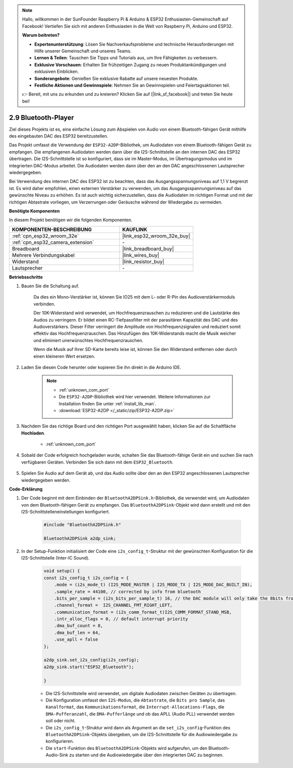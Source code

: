.. note::

    Hallo, willkommen in der SunFounder Raspberry Pi & Arduino & ESP32 Enthusiasten-Gemeinschaft auf Facebook! Vertiefen Sie sich mit anderen Enthusiasten in die Welt von Raspberry Pi, Arduino und ESP32.

    **Warum beitreten?**

    - **Expertenunterstützung**: Lösen Sie Nachverkaufsprobleme und technische Herausforderungen mit Hilfe unserer Gemeinschaft und unseres Teams.
    - **Lernen & Teilen**: Tauschen Sie Tipps und Tutorials aus, um Ihre Fähigkeiten zu verbessern.
    - **Exklusive Vorschauen**: Erhalten Sie frühzeitigen Zugang zu neuen Produktankündigungen und exklusiven Einblicken.
    - **Sonderangebote**: Genießen Sie exklusive Rabatte auf unsere neuesten Produkte.
    - **Festliche Aktionen und Gewinnspiele**: Nehmen Sie an Gewinnspielen und Feiertagsaktionen teil.

    👉 Bereit, mit uns zu erkunden und zu kreieren? Klicken Sie auf [|link_sf_facebook|] und treten Sie heute bei!

.. _bluetooth_audio_player:

2.9 Bluetooth-Player
==============================

Ziel dieses Projekts ist es, eine einfache Lösung zum Abspielen von Audio von einem 
Bluetooth-fähigen Gerät mithilfe des eingebauten DAC des ESP32 bereitzustellen.

Das Projekt umfasst die Verwendung der ``ESP32-A2DP``-Bibliothek, um Audiodaten von 
einem Bluetooth-fähigen Gerät zu empfangen. Die empfangenen Audiodaten werden dann 
über die I2S-Schnittstelle an den internen DAC des ESP32 übertragen. Die I2S-Schnittstelle 
ist so konfiguriert, dass sie im Master-Modus, im Übertragungsmodus und im integrierten 
DAC-Modus arbeitet. Die Audiodaten werden dann über den an den DAC angeschlossenen Lautsprecher wiedergegeben.

Bei Verwendung des internen DAC des ESP32 ist zu beachten, dass das Ausgangsspannungsniveau 
auf 1,1 V begrenzt ist. Es wird daher empfohlen, einen externen Verstärker zu verwenden, 
um das Ausgangsspannungsniveau auf das gewünschte Niveau zu erhöhen. Es ist auch wichtig 
sicherzustellen, dass die Audiodaten im richtigen Format und mit der richtigen Abtastrate 
vorliegen, um Verzerrungen oder Geräusche während der Wiedergabe zu vermeiden.


**Benötigte Komponenten**

In diesem Projekt benötigen wir die folgenden Komponenten.

.. list-table::
    :widths: 30 20
    :header-rows: 1

    *   - KOMPONENTEN-BESCHREIBUNG
        - KAUFLINK

    *   - :ref:`cpn_esp32_wroom_32e`
        - |link_esp32_wroom_32e_buy|
    *   - :ref:`cpn_esp32_camera_extension`
        - \-
    *   - Breadboard
        - |link_breadboard_buy|
    *   - Mehrere Verbindungskabel
        - |link_wires_buy|
    *   - Widerstand
        - |link_resistor_buy|
    *   - Lautsprecher
        - \-

**Betriebsschritte**

#. Bauen Sie die Schaltung auf.

    Da dies ein Mono-Verstärker ist, können Sie IO25 mit dem L- oder R-Pin des Audioverstärkermoduls verbinden.

    Der 10K-Widerstand wird verwendet, um Hochfrequenzrauschen zu reduzieren und die Lautstärke des Audios zu verringern. Er bildet einen RC-Tiefpassfilter mit der parasitären Kapazität des DAC und des Audioverstärkers. Dieser Filter verringert die Amplitude von Hochfrequenzsignalen und reduziert somit effektiv das Hochfrequenzrauschen. Das Hinzufügen des 10K-Widerstands macht die Musik weicher und eliminiert unerwünschtes Hochfrequenzrauschen.

    Wenn die Musik auf Ihrer SD-Karte bereits leise ist, können Sie den Widerstand entfernen oder durch einen kleineren Wert ersetzen.

    .. image:: img/7.3_bluetooth_audio_player_bb.png

#. Laden Sie diesen Code herunter oder kopieren Sie ihn direkt in die Arduino IDE.

    .. note::
        
        * :ref:`unknown_com_port`
        * Die ``ESP32-A2DP``-Bibliothek wird hier verwendet. Weitere Informationen zur Installation finden Sie unter :ref:`install_lib_man`.
        * :download:`ESP32-A2DP </_static/zip/ESP32-A2DP.zip>`

    .. raw:: html

        <iframe src=https://create.arduino.cc/editor/sunfounder01/7bb7d6dd-72d4-4529-bb42-033b38558347/preview?embed style="height:510px;width:100%;margin:10px 0" frameborder=0></iframe>
        
#. Nachdem Sie das richtige Board und den richtigen Port ausgewählt haben, klicken Sie auf die Schaltfläche **Hochladen**.

    * :ref:`unknown_com_port`

#. Sobald der Code erfolgreich hochgeladen wurde, schalten Sie das Bluetooth-fähige Gerät ein und suchen Sie nach verfügbaren Geräten. Verbinden Sie sich dann mit dem ``ESP32_Bluetooth``.

    .. image:: img/connect_bluetooth.png

#. Spielen Sie Audio auf dem Gerät ab, und das Audio sollte über den an den ESP32 angeschlossenen Lautsprecher wiedergegeben werden.


**Code-Erklärung**

#. Der Code beginnt mit dem Einbinden der ``BluetoothA2DPSink.h``-Bibliothek, die verwendet wird, um Audiodaten von dem Bluetooth-fähigen Gerät zu empfangen. Das ``BluetoothA2DPSink``-Objekt wird dann erstellt und mit den I2S-Schnittstelleneinstellungen konfiguriert.

    .. code-block:: arduino

        #include "BluetoothA2DPSink.h"

        BluetoothA2DPSink a2dp_sink;

#. In der Setup-Funktion initialisiert der Code eine ``i2s_config_t``-Struktur mit der gewünschten Konfiguration für die I2S-Schnittstelle (Inter-IC Sound).

    .. code-block:: arduino

        void setup() {
        const i2s_config_t i2s_config = {
            .mode = (i2s_mode_t) (I2S_MODE_MASTER | I2S_MODE_TX | I2S_MODE_DAC_BUILT_IN),
            .sample_rate = 44100, // corrected by info from bluetooth
            .bits_per_sample = (i2s_bits_per_sample_t) 16, // the DAC module will only take the 8bits from MSB
            .channel_format =  I2S_CHANNEL_FMT_RIGHT_LEFT,
            .communication_format = (i2s_comm_format_t)I2S_COMM_FORMAT_STAND_MSB,
            .intr_alloc_flags = 0, // default interrupt priority
            .dma_buf_count = 8,
            .dma_buf_len = 64,
            .use_apll = false
        };

        a2dp_sink.set_i2s_config(i2s_config);  
        a2dp_sink.start("ESP32_Bluetooth");  

        }

    * Die I2S-Schnittstelle wird verwendet, um digitale Audiodaten zwischen Geräten zu übertragen.
    * Die Konfiguration umfasst den ``I2S-Modus``, die ``Abtastrate``, die ``Bits pro Sample``, das ``Kanalformat``, das ``Kommunikationsformat``, die ``Interrupt-Allocations-Flags``, die ``DMA-Pufferanzahl``, die ``DMA-Pufferlänge`` und ob das APLL (Audio PLL) verwendet werden soll oder nicht.
    * Die ``i2s_config_t``-Struktur wird dann als Argument an die ``set_i2s_config``-Funktion des ``BluetoothA2DPSink``-Objekts übergeben, um die I2S-Schnittstelle für die Audiowiedergabe zu konfigurieren.
    * Die ``start``-Funktion des ``BluetoothA2DPSink``-Objekts wird aufgerufen, um den Bluetooth-Audio-Sink zu starten und die Audiowiedergabe über den integrierten DAC zu beginnen.
